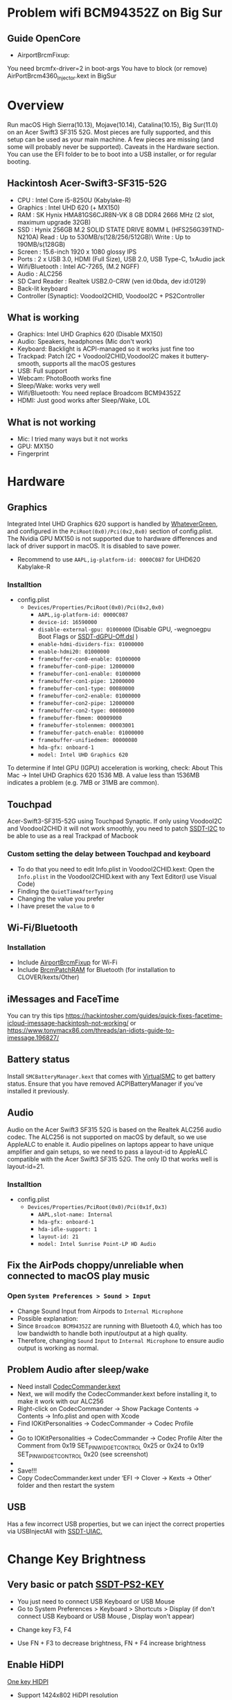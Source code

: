 #+STARTUP: indent
* Problem wifi BCM94352Z on Big Sur
** Guide OpenCore
- AirportBrcmFixup: 
You need brcmfx-driver=2 in boot-args
You have to block (or remove) AirPortBrcm4360_Injector.kext in BigSur
* Overview
Run macOS High Sierra(10.13), Mojave(10.14), Catalina(10.15), Big Sur(11.0) on an Acer Swift3 SF315 52G.
Most pieces are fully supported, and this setup can be used as your main machine. A few pieces are missing (and some will probably never be supported). Caveats in the Hardware section.
You can use the EFI folder to be to boot into a USB installer, or for regular booting.
** Hackintosh Acer-Swift3-SF315-52G
  - CPU : Intel Core i5-8250U (Kabylake-R)
  - Graphics : Intel UHD 620 (+ MX150)
  - RAM : SK Hynix HMA81GS6CJR8N-VK 8 GB DDR4 2666 MHz (2 slot, maximum upgrade 32GB)
  - SSD : Hynix 256GB M.2 SOLID STATE DRIVE 80MM L (HFS256G39TND-N210A) Read : Up to 530MB/s(128/256/512GB)\ Write : Up to 190MB/s(128GB)
  - Screen : 15.6-inch 1920 x 1080 glossy IPS
  - Ports : 2 x USB 3.0, HDMI (Full Size), USB 2.0, USB Type-C, 1xAudio jack
  - Wifi/Bluetooth : Intel AC-7265, (M.2 NGFF)
  - Audio : ALC256
  - SD Card Reader : Realtek USB2.0-CRW (ven id:0bda, dev id:0129)
  - Back-lit keyboard
  - Controller (Synaptic): VoodooI2CHID, VoodooI2C + PS2Controller
** What is working
  - Graphics: Intel UHD Graphics 620 (Disable MX150)
  - Audio: Speakers, headphones (Mic don't work)
  - Keyboard: Backlight is ACPI-managed so it works just fine too
  - Trackpad: Patch I2C + VoodooI2CHID,VoodooI2C makes it buttery-smooth, supports all the macOS gestures
  - USB: Full support
  - Webcam: PhotoBooth works fine
  - Sleep/Wake: works very well
  - Wifi/Bluetooth: You need replace Broadcom BCM94352Z
  - HDMI: Just good works after Sleep/Wake, LOL
** What is not working
  - Mic: I tried many ways but it not works
  - GPU: MX150
  - Fingerprint
* Hardware
** Graphics
Integrated Intel UHD Graphics 620 support is handled by [[https://github.com/acidanthera/WhateverGreen][WhateverGreen]], and configured in the
=PciRoot(0x0)/Pci(0x2,0x0)= section of config.plist. The Nvidia GPU MX150 is not supported due to hardware differences and lack of driver support in macOS. It is disabled to save power.
- Recommend to use =AAPL,ig-platform-id: 0000C087= for UHD620 Kabylake-R
*** Installtion 
- config.plist
  - =Devices/Properties/PciRoot(0x0)/Pci(0x2,0x0)=
    - =AAPL,ig-platform-id: 0000C087=
    - =device-id: 16590000=
    - =disable-external-gpu: 01000000= (Disable GPU, -wegnoegpu Boot Flags or [[https://github.com/linhnguyengas/Hackintosh-Acer-Swift3-SF315-52G/blob/master/SSDT-dGPU-Off/SSDT-dGPU-Off.dsl][SSDT-dGPU-Off.dsl]] )
    - =enable-hdmi-dividers-fix: 01000000=
    - =enable-hdmi20: 01000000=
    - =framebuffer-con0-enable: 01000000=
    - =framebuffer-con0-pipe: 12000000=
    - =framebuffer-con1-enable: 01000000=
    - =framebuffer-con1-pipe: 12000000=
    - =framebuffer-con1-type: 00080000=
    - =framebuffer-con2-enable: 01000000=
    - =framebuffer-con2-pipe: 12000000=
    - =framebuffer-con2-type: 00080000=
    - =framebuffer-fbmem: 00009000=
    - =framebuffer-stolenmem: 00003001=
    - =framebuffer-patch-enable: 01000000=
    - =framebuffer-unifiedmem: 00000080=
    - =hda-gfx: onboard-1=
    - =model: Intel UHD Graphics 620=
To determine if Intel GPU (IGPU) acceleration is working, check: About This Mac -> Intel UHD Graphics 620
1536 MB. A value less than 1536MB indicates a problem (e.g. 7MB or 31MB are common).
** Touchpad
Acer-Swift3-SF315-52G using Touchpad Synaptic. If only using VoodooI2C and VoodooI2CHID it will not work smoothly, you need to patch [[https://github.com/linhnguyengas/Hackintosh-Acer-Swift3-SF315-52G/blob/master/Patch%20I2C%20TouchPad/SSDT-I2C.dsl][SSDT-I2C]] to be able to use as a real Trackpad of Macbook 
*** Custom setting the delay between Touchpad and keyboard
- To do that you need to edit Info.plist in VoodooI2CHID.kext: Open the =Info.plist= in the VoodooI2CHID.kext with any Text Editor(I use Visual Code)
- Finding the =QuietTimeAfterTyping=
- Changing the value you prefer
- I have preset the =value= to =0=
** Wi-Fi/Bluetooth
*** Installation
- Include [[https://github.com/acidanthera/AirportBrcmFixup][AirportBrcmFixup]] for Wi-Fi
- Include [[https://github.com/acidanthera/BrcmPatchRAM/releases][BrcmPatchRAM]] for Bluetooth (for installation to CLOVER/kexts/Other)
** iMessages and FaceTime
You can try this tips https://hackintosher.com/guides/quick-fixes-facetime-icloud-imessage-hackintosh-not-working/ or https://www.tonymacx86.com/threads/an-idiots-guide-to-imessage.196827/
** Battery status
Install =SMCBatteryManager.kext= that comes with [[https://github.com/acidanthera/virtualsmc/releases][VirtualSMC]] to get battery status. Ensure that you have removed ACPIBatteryManager if you’ve installed it previously.
** Audio 
Audio on the Acer Swift3 SF315 52G is based on the Realtek ALC256 audio codec. The ALC256 is not supported on macOS by default, so we use AppleALC to enable it. Audio pipelines on laptops appear to have unique amplifier and gain setups, so we need to pass a layout-id to AppleALC compatible with the Acer Swift3 SF315 52G. The only ID that works well is layout-id=21.
*** Installtion 
- config.plist
  - =Devices/Properties/PciRoot(0x0)/Pci(0x1f,0x3)=
    - =AAPL,slot-name: Internal=
    - =hda-gfx: onboard-1=
    - =hda-idle-support: 1=
    - =layout-id: 21=
    - =model: Intel Sunrise Point-LP HD Audio=
** Fix the AirPods choppy/unreliable when connected to macOS play music
*** Open =System Preferences > Sound > Input=
- Change Sound Input from Airpods to =Internal Microphone=
- Possible explanation:
- Since =Broadcom BCM94352Z= are running with Bluetooth 4.0, which has too low bandwidth to handle both input/output at a high quality.
- Therefore, changing =Sound= =Input= to =Internal Microphone= to ensure audio output is working as normal.
** Problem Audio after sleep/wake
- Need install [[https://bitbucket.org/RehabMan/os-x-eapd-codec-commander/downloads/][CodecCommander.kext]]
- Next, we will modify the CodecCommander.kext before installing it, to make it work with our ALC256
- Right-click on CodecCommander -> Show Package Contents -> Contents -> Info.plist and open with Xcode
- Find IOKitPersonalities -> CodecCommander -> Codec Profile 
- [[https://user-images.githubusercontent.com/43808684/84402641-e5143000-ac2e-11ea-976f-88c87e5736e7.png]]
- Go to IOKitPersonalities -> CodecCommander -> Codec Profile Alter the Comment from 0x19 SET_PIN_WIDGET_CONTROL 0x25 or 0x24 to 0x19 SET_PIN_WIDGET_CONTROL 0x20 (see screenshot)
- [[https://user-images.githubusercontent.com/43808684/84402656-ec3b3e00-ac2e-11ea-98d3-bfc17ae53887.png]]
- Save!!!
- Copy CodecCommander.kext under ‘EFI -> Clover -> Kexts -> Other‘ folder and then restart the system
** USB
Has a few incorrect USB properties, but we can inject the correct properties via USBInjectAll with [[https://github.com/RehabMan/OS-X-USB-Inject-All/blob/master/SSDT-UIAC.dsl][SSDT-UIAC.]]
* Change Key Brightness
** Very basic or patch [[https://github.com/linhnguyengas/Hackintosh-Acer-Swift3-SF315-52G/blob/master/Key%20Map%20PS2/SSDT-PS2-KEY.dsl][SSDT-PS2-KEY]]
- You just need to connect USB Keyboard or USB Mouse
- Go to System Preferences > Keyboard > Shortcuts > Display (if don't connect USB Keyboard or USB Mouse , Display won't appear)
[[https://user-images.githubusercontent.com/43808684/88456714-2c3a4580-ceaa-11ea-954c-ddc3f21970ce.png]]
- Change key F3, F4
[[https://user-images.githubusercontent.com/43808684/88456719-36f4da80-ceaa-11ea-8ff6-bc1fd4f55af3.png]]
- Use FN + F3 to decrease brightness, FN + F4 increase brightness
** Enable HiDPI
[[https://github.com/xzhih/one-key-hidpi][One key HIDPI]]
- Support 1424x802 HiDPI resolution
- The purpose of this script is to enable HiDPI options for low and medium-resolution screens and has native HiDPI settings, which can be set in the system display settings without the need for RDM software
- The DPI mechanism of macOS is different from that of windows. For example, the 1080p screen has 125% and 150% zoom options under win, while the same screen under macOS, the zoom option is simply to adjust the resolution, which makes The font and UI look small at the default resolution, and the resolution becomes blurred again.
- At the same time, this script can also repair the splash screen by injecting the patched EDID, or the splash screen problem after sleep wake up, of course, this repair varies from person to person
- In the second stage of booting, the logo will always be slightly enlarged because the resolution is counterfeit
* Guide Patch SSDT
- [[https://ocbook.tlhub.cn/]]
